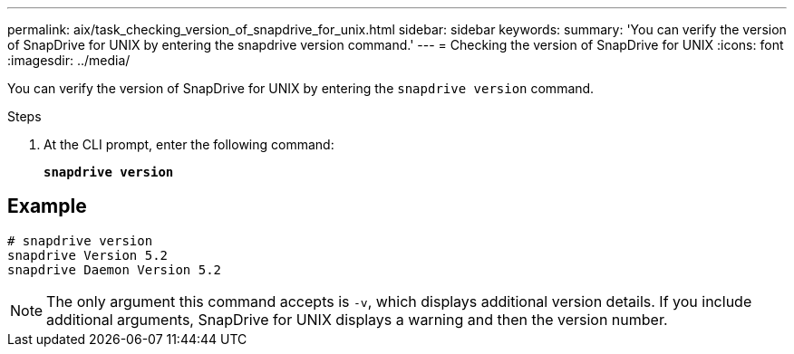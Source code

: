 ---
permalink: aix/task_checking_version_of_snapdrive_for_unix.html
sidebar: sidebar
keywords:
summary: 'You can verify the version of SnapDrive for UNIX by entering the snapdrive version command.'
---
= Checking the version of SnapDrive for UNIX
:icons: font
:imagesdir: ../media/

[.lead]
You can verify the version of SnapDrive for UNIX by entering the `snapdrive version` command.

.Steps

. At the CLI prompt, enter the following command: 
+
`*snapdrive version*`

== Example

----
# snapdrive version
snapdrive Version 5.2
snapdrive Daemon Version 5.2
----

NOTE: The only argument this command accepts is `-v`, which displays additional version details. If you include additional arguments, SnapDrive for UNIX displays a warning and then the version number.
